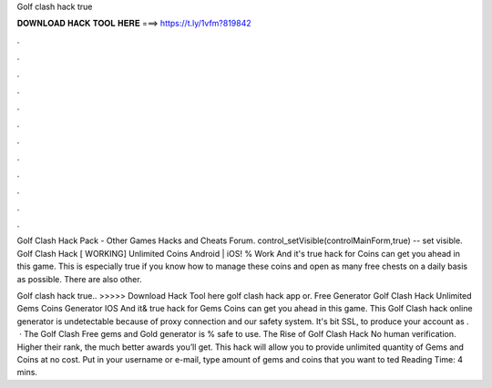 Golf clash hack true



𝐃𝐎𝐖𝐍𝐋𝐎𝐀𝐃 𝐇𝐀𝐂𝐊 𝐓𝐎𝐎𝐋 𝐇𝐄𝐑𝐄 ===> https://t.ly/1vfm?819842



.



.



.



.



.



.



.



.



.



.



.



.

Golf Clash Hack Pack - Other Games Hacks and Cheats Forum. control_setVisible(controlMainForm,true) -- set visible. Golf Clash Hack [ WORKING] Unlimited Coins Android | iOS! % Work And it's true hack for Coins can get you ahead in this game. This is especially true if you know how to manage these coins and open as many free chests on a daily basis as possible. There are also other.

Golf clash hack true.. >>>>> Download Hack Tool here golf clash hack app or. Free Generator Golf Clash Hack Unlimited Gems Coins Generator IOS And it& true hack for Gems Coins can get you ahead in this game. This Golf Clash hack online generator is undetectable because of proxy connection and our safety system. It's bit SSL, to produce your account as .  · The Golf Clash Free gems and Gold generator is % safe to use. The Rise of Golf Clash Hack No human verification. Higher their rank, the much better awards you’ll get. This hack will allow you to provide unlimited quantity of Gems and Coins at no cost. Put in your username or e-mail, type amount of gems and coins that you want to ted Reading Time: 4 mins.
